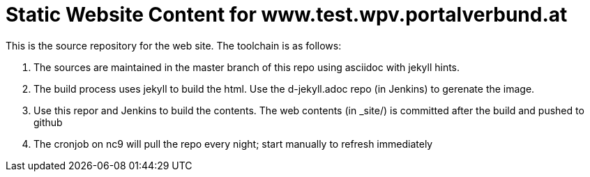 # Static Website Content for www.test.wpv.portalverbund.at

This is the source repository for the web site. The toolchain is as follows:

1. The sources are maintained in the master branch of this repo using asciidoc with jekyll hints.
2. The build process uses jekyll to build the html. Use the d-jekyll.adoc repo (in Jenkins) to gerenate the image.
3. Use this repor and Jenkins to build the contents.
The web contents (in _site/) is committed after the build and pushed to github
4. The cronjob on nc9 will pull the repo every night; start manually to refresh immediately

